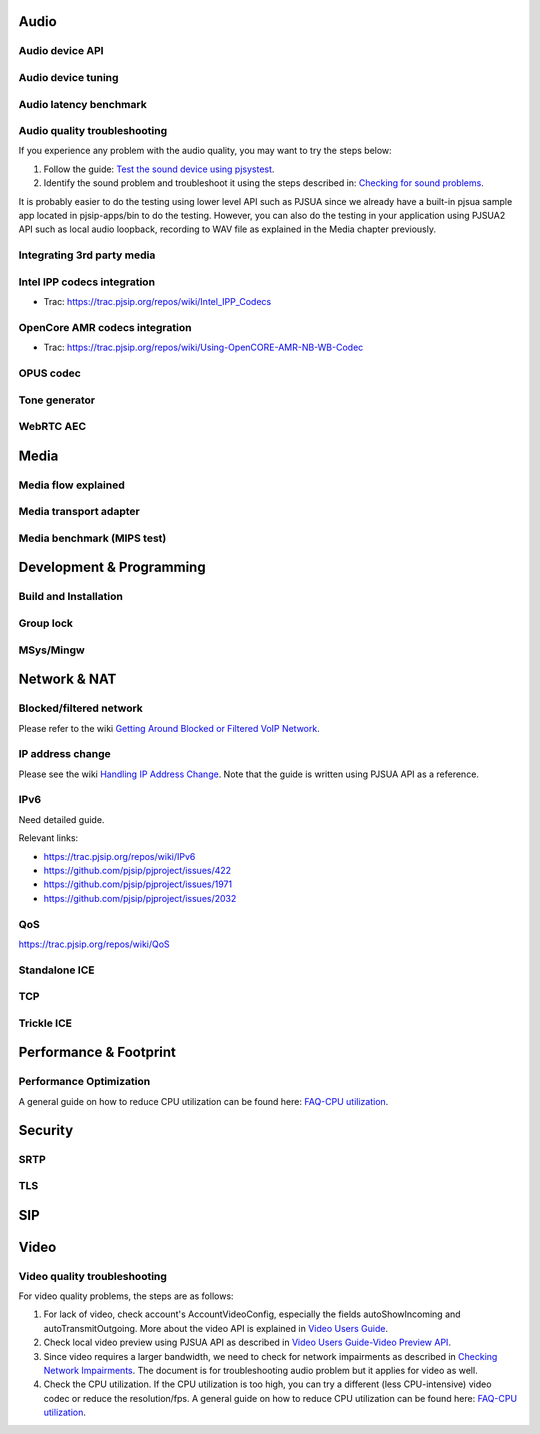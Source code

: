 Audio
*****************************************

Audio device API
=========================================

Audio device tuning
=========================================

Audio latency benchmark
=========================================

Audio quality troubleshooting
=========================================

If you experience any problem with the audio quality, you may want to try the steps below:

1. Follow the guide: `Test the sound device using pjsystest`_.
2. Identify the sound problem and troubleshoot it using the steps described in: `Checking for sound problems`_.

.. _`Checking for sound problems`: http://trac.pjsip.org/repos/wiki/sound-problems
.. _`Test the sound device using pjsystest`: http://trac.pjsip.org/repos/wiki/Testing_Audio_Device_with_pjsystest

It is probably easier to do the testing using lower level API such as PJSUA since we already have a built-in pjsua sample app located in pjsip-apps/bin to do the testing. However, you can also do the testing in your application using PJSUA2 API such as local audio loopback, recording to WAV file as explained in the Media chapter previously.


Integrating 3rd party media
=========================================

.. _guide_ipp:

Intel IPP codecs integration
=========================================

- Trac: https://trac.pjsip.org/repos/wiki/Intel_IPP_Codecs


.. _guide_opencore_amr:

OpenCore AMR codecs integration
=========================================

- Trac: https://trac.pjsip.org/repos/wiki/Using-OpenCORE-AMR-NB-WB-Codec

OPUS  codec
=========================================

Tone generator
=========================================

WebRTC AEC
=========================================


Media
*****************************************

Media flow explained
=========================================

Media transport adapter
=========================================

Media benchmark (MIPS test)
=========================================



Development & Programming
*****************************************

Build and Installation
=========================================

Group lock
=========================================

MSys/Mingw
=========================================


Network & NAT
*****************************************

Blocked/filtered network
=========================================

Please refer to the wiki `Getting Around Blocked or Filtered VoIP Network`_.

.. _`Getting Around Blocked or Filtered VoIP Network`: https://trac.pjsip.org/repos/wiki/get-around-nat-blocked-traffic-filtering


IP address change
=========================================

Please see the wiki `Handling IP Address Change`_. Note that the guide is written using PJSUA API as a reference.

.. _`Handling IP Address Change`: https://trac.pjsip.org/repos/wiki/IPAddressChange


IPv6
=========================================

Need detailed guide.

Relevant links:

* https://trac.pjsip.org/repos/wiki/IPv6
* https://github.com/pjsip/pjproject/issues/422
* https://github.com/pjsip/pjproject/issues/1971
* https://github.com/pjsip/pjproject/issues/2032

.. _qos:

QoS
=========================================

https://trac.pjsip.org/repos/wiki/QoS


Standalone ICE
=========================================

TCP
=========================================

Trickle ICE
=========================================


Performance & Footprint
*****************************************

Performance Optimization
=========================================
A general guide on how to reduce CPU utilization can be found here: `FAQ-CPU utilization`_.

.. _`FAQ-CPU utilization`: http://trac.pjsip.org/repos/wiki/FAQ#cpu



Security
*****************************************

SRTP
=========================================

TLS
=========================================


SIP
*****************************************


Video
*****************************************

Video quality troubleshooting
=========================================
For video quality problems, the steps are as follows:

1. For lack of video, check account's AccountVideoConfig, especially the fields autoShowIncoming and autoTransmitOutgoing. More about the video API is explained in `Video Users Guide`_.
2. Check local video preview using PJSUA API as described in `Video Users Guide-Video Preview API`_.
3. Since video requires a larger bandwidth, we need to check for network impairments as described in `Checking Network Impairments`_. The document is for troubleshooting audio problem but it applies for video as well.
4. Check the CPU utilization. If the CPU utilization is too high, you can try a different (less CPU-intensive) video codec or reduce the resolution/fps. A general guide on how to reduce CPU utilization can be found here: `FAQ-CPU utilization`_.

.. _`Video Users Guide`: http://trac.pjsip.org/repos/wiki/Video_Users_Guide
.. _`Video Users Guide-Video Preview API`: http://trac.pjsip.org/repos/wiki/Video_Users_Guide#VideopreviewAPI
.. _`Checking Network Impairments`: http://trac.pjsip.org/repos/wiki/audio-check-packet-loss
.. _`FAQ-CPU utilization`: http://trac.pjsip.org/repos/wiki/FAQ#cpu

